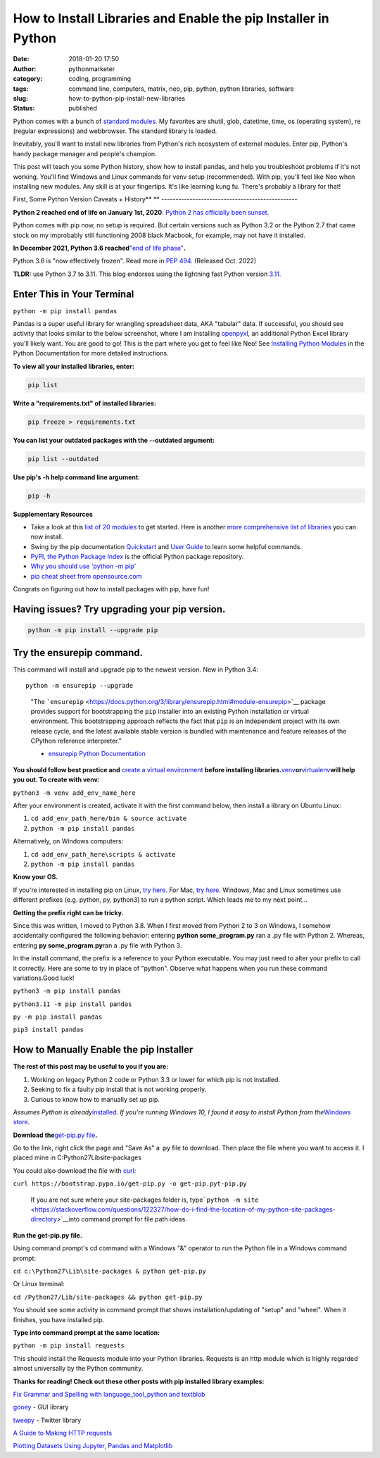 How to Install Libraries and Enable the pip Installer in Python
###############################################################
:date: 2018-01-20 17:50
:author: pythonmarketer
:category: coding, programming
:tags: command line, computers, matrix, neo, pip, python, python libraries, software
:slug: how-to-python-pip-install-new-libraries
:status: published

Python comes with a bunch of `standard modules <https://docs.python.org/3/py-modindex.html>`__. My favorites are shutil, glob, datetime, time, os (operating system), re (regular expressions) and webbrowser. The standard library is loaded.

Inevitably, you'll want to install new libraries from Python's rich ecosystem of external modules. Enter pip, Python's handy package manager and people's champion.

This post will teach you some Python history, show how to install pandas, and help you troubleshoot problems if it's not working. You'll find Windows and Linux commands for venv setup (recommended). With pip, you'll feel like Neo when installing new modules. Any skill is at your fingertips. It's like learning kung fu. There's probably a library for that!

.. image:: http://pythonmarketer.files.wordpress.com/2018/01/19c0c-i-know-kung-fu-e1516470914221.png
   :alt: i know kung fu
   :class: alignnone size-full wp-image-1321
   :width: 1277px
   :height: 532px

First, Some Python Version Caveats + History\ **
**
------------------------------------------------

**Python 2 reached end of life on January 1st, 2020**. `Python 2 has officially been sunset <https://www.python.org/doc/sunset-python-2/>`__.

Python comes with pip now, no setup is required. But certain versions such as Python 3.2 or the Python 2.7 that came stock on my improbably still functioning 2008 black Macbook, for example, may not have it installed.

**In December 2021, Python 3.6 reached**\ `"end of life phase" <https://devguide.python.org/devcycle/#end-of-life-branches>`__\ **.**

Python 3.6 is "now effectively frozen". Read more in `PEP 494 <https://www.python.org/dev/peps/pep-0494/>`__. (Released Oct. 2022)

**TLDR:** use Python 3.7 to 3.11. This blog endorses using the lightning fast Python version `3.11. <https://www.python.org/downloads/release/python-3110/>`__

Enter This in Your Terminal
---------------------------

``python -m pip install pandas``

Pandas is a super useful library for wrangling spreadsheet data, AKA "tabular" data. If successful, you should see activity that looks similar to the below screenshot, where I am installing `openpyxl <https://openpyxl.readthedocs.io/en/stable/>`__, an additional Python Excel library you'll likely want. You are good to go! This is the part where you get to feel like Neo! See `Installing Python Modules <https://docs.python.org/3/installing/index.html>`__ in the Python Documentation for more detailed instructions.

.. image:: http://pythonmarketer.files.wordpress.com/2018/01/de9d6-neo_pip-e1587604013861.png
   :alt: neo_pip
   :class: alignnone size-full wp-image-1322
   :width: 650px
   :height: 340px

**To view all your installed libraries, enter:**

.. code:: python

   pip list

**Write a "requirements.txt" of installed libraries:**

.. code:: python

   pip freeze > requirements.txt

**You can list your outdated packages with the --outdated argument:**

.. code:: python

   pip list --outdated

**Use pip's -h help command line argument:**

.. code:: python

   pip -h

**Supplementary Resources**

-  Take a look at this `list of 20 modules <https://pythontips.com/2013/07/30/20-python-libraries-you-cant-live-without/>`__ to get started. Here is another `more comprehensive list of libraries <https://github.com/vinta/awesome-python>`__ you can now install.
-  Swing by the pip documentation `Quickstart <https://pip.pypa.io/en/stable/quickstart/>`__ and `User Guide <https://pip.pypa.io/en/stable/user_guide/>`__ to learn some helpful commands.
-  `PyPI, the Python Package Index <https://pypi.org/search/?q=time+travel>`__ is the official Python package repository.
-  `Why you should use 'python -m pip' <https://snarky.ca/why-you-should-use-python-m-pip/>`__
-  `pip cheat sheet from opensource.com <https://opensource.com/downloads/pip-cheat-sheet?utm_medium=Email&utm_campaign=weekly&sc_cid=7013a000002DAKPAA4>`__

Congrats on figuring out how to install packages with pip, have fun!

Having issues? Try upgrading your pip version.
----------------------------------------------

.. code:: python

   python -m pip install --upgrade pip

Try the ensurepip command.
--------------------------

This command will install and upgrade pip to the newest version. New in Python 3.4:

.. container:: highlight-python3 notranslate

   .. container:: highlight

      .. container:: highlight-python3 notranslate

         .. container:: highlight

            ::

               python -m ensurepip --upgrade

..

   "The ```ensurepip`` <https://docs.python.org/3/library/ensurepip.html#module-ensurepip>`__ package provides support for bootstrapping the ``pip`` installer into an existing Python installation or virtual environment. This bootstrapping approach reflects the fact that ``pip`` is an independent project with its own release cycle, and the latest available stable version is bundled with maintenance and feature releases of the CPython reference interpreter."

   - `ensurepip Python Documentation <https://docs.python.org/3/library/ensurepip.html>`__

**You should follow best practice and** `create a virtual environment <https://docs.python.org/3/library/venv.html>`__ **before installing libraries.**\ `venv <https://docs.python.org/3/library/venv.html>`__\ **or**\ `virtualenv <https://pythonmarketer.wordpress.com/2018/04/10/creating-isolated-python-environments-with-virtualenv/>`__\ **will help you out. To create with venv:**

``python3 -m venv add_env_name_here``

After your environment is created, activate it with the first command below, then install a library on Ubuntu Linux:

#. ``cd add_env_path_here/bin & source activate``
#. ``python -m pip install pandas``

Alternatively, on Windows computers:

#. ``cd add_env_path_here\scripts & activate``
#. ``python -m pip install pandas``

**Know your OS.**

If you're interested in installing pip on Linux, `try here <https://www.tecmint.com/install-pip-in-linux/>`__. For Mac, `try here <https://www.shellhacks.com/python-install-pip-mac-ubuntu-centos/>`__. Windows, Mac and Linux sometimes use different prefixes (e.g. python, py, python3) to run a python script. Which leads me to my next point...

**Getting the prefix right can be tricky.**

Since this was written, I moved to Python 3.8. When I first moved from Python 2 to 3 on Windows, I somehow accidentally configured the following behavior: entering **python some_program.py**\  ran a .py file with Python 2. Whereas, entering **py some_program.py**\ ran a .py file with Python 3.

In the install command, the prefix is a reference to your Python executable. You may just need to alter your prefix to call it correctly. Here are some to try in place of "python". Observe what happens when you run these command variations.Good luck!

``python3 -m pip install pandas``

``python3.11 -m pip install pandas``

``py -m pip install pandas``

``pip3 install pandas``

How to Manually Enable the pip Installer
----------------------------------------

**The rest of this post may be useful to you if you are:**

#. Working on legacy Python 2 code or Python 3.3 or lower for which pip is not installed.
#. Seeking to fix a faulty pip install that is not working properly.
#. Curious to know how to manually set up pip.

*Assumes Python is already*\ `installed <https://www.python.org/downloads/>`__\ *. If you're running Windows 10, I found it easy to install Python from the*\ `Windows store <https://www.microsoft.com/en-us/p/python-39/9p7qfqmjrfp7?activetab=pivot:overviewtab>`__\ *.*

**Download the**\ `get-pip.py file <https://bootstrap.pypa.io/get-pip.py>`__\ **.**

Go to the link, right click the page and "Save As" a .py file to download. Then place the file where you want to access it. I placed mine in C:\Python27\Lib\site-packages

You could also download the file with `curl <https://curl.haxx.se/>`__:

``curl https://bootstrap.pypa.io/get-pip.py -o get-pip.pyt-pip.py``\  

   If you are not sure where your site-packages folder is, type\ ```python -m site`` <https://stackoverflow.com/questions/122327/how-do-i-find-the-location-of-my-python-site-packages-directory>`__\ into command prompt for file path ideas.

**Run the get-pip.py file.**

Using command prompt's cd command with a Windows "&" operator to run the Python file in a Windows command prompt:

``cd c:\Python27\Lib\site-packages & python get-pip.py``

Or Linux terminal:

``cd /Python27/Lib/site-packages && python get-pip.py``

You should see some activity in command prompt that shows installation/updating of "setup" and "wheel". When it finishes, you have installed pip.

**Type into command prompt at the same location:**

``python -m pip install requests``\  

This should install the Requests module into your Python libraries. Requests is an http module which is highly regarded almost universally by the Python community.

**Thanks for reading! Check out these other posts with pip installed library examples:**

`Fix Grammar and Spelling with language_tool_python and textblob <https://pythonmarketer.com/2022/01/30/fix-spelling-and-grammar-with-language_tool_python-and-textblob/>`__

`gooey <http://pythonmarketer.wordpress.com/2018/08/25/gooey-gui-for-python-scripts/>`__ - GUI library

`tweepy <http://pythonmarketer.wordpress.com/2020/09/13/delete-all-your-tweets-with-tweepy-and-the-twitter-api/>`__ - Twitter library

`A Guide to Making HTTP requests <https://pythonmarketer.com/2020/05/18/how-to-make-json-requests-with-python/>`__

`Plotting Datasets Using Jupyter, Pandas and Matplotlib <http://pythonmarketer.wordpress.com/2019/04/12/datasets-plotting-using-jupyter-pandas-and-matplotlib/>`__
